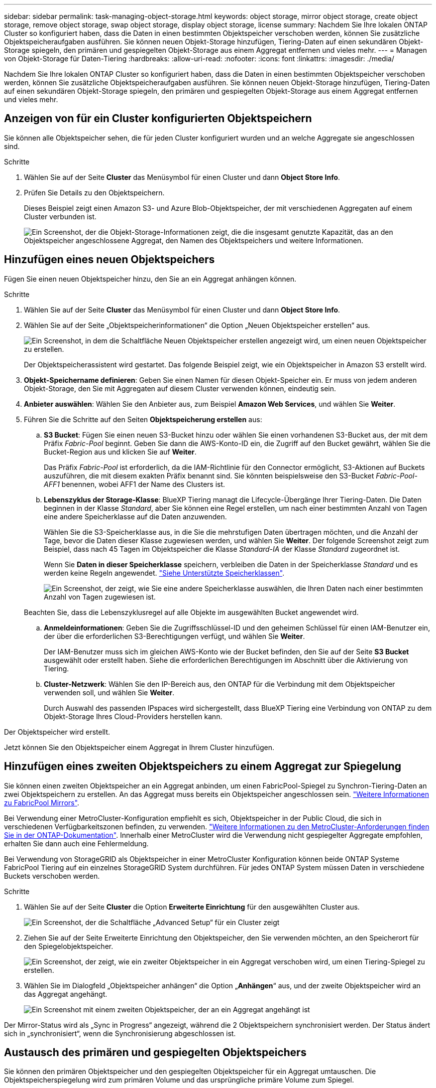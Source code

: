 ---
sidebar: sidebar 
permalink: task-managing-object-storage.html 
keywords: object storage, mirror object storage, create object storage, remove object storage, swap object storage, display object storage, license 
summary: Nachdem Sie Ihre lokalen ONTAP Cluster so konfiguriert haben, dass die Daten in einen bestimmten Objektspeicher verschoben werden, können Sie zusätzliche Objektspeicheraufgaben ausführen. Sie können neuen Objekt-Storage hinzufügen, Tiering-Daten auf einen sekundären Objekt-Storage spiegeln, den primären und gespiegelten Objekt-Storage aus einem Aggregat entfernen und vieles mehr. 
---
= Managen von Objekt-Storage für Daten-Tiering
:hardbreaks:
:allow-uri-read: 
:nofooter: 
:icons: font
:linkattrs: 
:imagesdir: ./media/


[role="lead"]
Nachdem Sie Ihre lokalen ONTAP Cluster so konfiguriert haben, dass die Daten in einen bestimmten Objektspeicher verschoben werden, können Sie zusätzliche Objektspeicheraufgaben ausführen. Sie können neuen Objekt-Storage hinzufügen, Tiering-Daten auf einen sekundären Objekt-Storage spiegeln, den primären und gespiegelten Objekt-Storage aus einem Aggregat entfernen und vieles mehr.



== Anzeigen von für ein Cluster konfigurierten Objektspeichern

Sie können alle Objektspeicher sehen, die für jeden Cluster konfiguriert wurden und an welche Aggregate sie angeschlossen sind.

.Schritte
. Wählen Sie auf der Seite *Cluster* das Menüsymbol für einen Cluster und dann *Object Store Info*.
. Prüfen Sie Details zu den Objektspeichern.
+
Dieses Beispiel zeigt einen Amazon S3- und Azure Blob-Objektspeicher, der mit verschiedenen Aggregaten auf einem Cluster verbunden ist.

+
image:screenshot_tiering_object_store_view.png["Ein Screenshot, der die Objekt-Storage-Informationen zeigt, die die insgesamt genutzte Kapazität, das an den Objektspeicher angeschlossene Aggregat, den Namen des Objektspeichers und weitere Informationen."]





== Hinzufügen eines neuen Objektspeichers

Fügen Sie einen neuen Objektspeicher hinzu, den Sie an ein Aggregat anhängen können.

.Schritte
. Wählen Sie auf der Seite *Cluster* das Menüsymbol für einen Cluster und dann *Object Store Info*.
. Wählen Sie auf der Seite „Objektspeicherinformationen“ die Option „Neuen Objektspeicher erstellen“ aus.
+
image:screenshot_tiering_object_store_create_button.png["Ein Screenshot, in dem die Schaltfläche Neuen Objektspeicher erstellen angezeigt wird, um einen neuen Objektspeicher zu erstellen."]

+
Der Objektspeicherassistent wird gestartet. Das folgende Beispiel zeigt, wie ein Objektspeicher in Amazon S3 erstellt wird.

. *Objekt-Speichername definieren*: Geben Sie einen Namen für diesen Objekt-Speicher ein. Er muss von jedem anderen Objekt-Storage, den Sie mit Aggregaten auf diesem Cluster verwenden können, eindeutig sein.
. *Anbieter auswählen*: Wählen Sie den Anbieter aus, zum Beispiel *Amazon Web Services*, und wählen Sie *Weiter*.
. Führen Sie die Schritte auf den Seiten *Objektspeicherung erstellen* aus:
+
.. *S3 Bucket*: Fügen Sie einen neuen S3-Bucket hinzu oder wählen Sie einen vorhandenen S3-Bucket aus, der mit dem Präfix _Fabric-Pool_ beginnt. Geben Sie dann die AWS-Konto-ID ein, die Zugriff auf den Bucket gewährt, wählen Sie die Bucket-Region aus und klicken Sie auf *Weiter*.
+
Das Präfix _Fabric-Pool_ ist erforderlich, da die IAM-Richtlinie für den Connector ermöglicht, S3-Aktionen auf Buckets auszuführen, die mit diesem exakten Präfix benannt sind. Sie könnten beispielsweise den S3-Bucket _Fabric-Pool-AFF1_ benennen, wobei AFF1 der Name des Clusters ist.

.. *Lebenszyklus der Storage-Klasse*: BlueXP Tiering managt die Lifecycle-Übergänge Ihrer Tiering-Daten. Die Daten beginnen in der Klasse _Standard_, aber Sie können eine Regel erstellen, um nach einer bestimmten Anzahl von Tagen eine andere Speicherklasse auf die Daten anzuwenden.
+
Wählen Sie die S3-Speicherklasse aus, in die Sie die mehrstufigen Daten übertragen möchten, und die Anzahl der Tage, bevor die Daten dieser Klasse zugewiesen werden, und wählen Sie *Weiter*. Der folgende Screenshot zeigt zum Beispiel, dass nach 45 Tagen im Objektspeicher die Klasse _Standard-IA_ der Klasse _Standard_ zugeordnet ist.

+
Wenn Sie *Daten in dieser Speicherklasse* speichern, verbleiben die Daten in der Speicherklasse _Standard_ und es werden keine Regeln angewendet. link:reference-aws-support.html["Siehe Unterstützte Speicherklassen"^].

+
image:screenshot_tiering_lifecycle_selection_aws.png["Ein Screenshot, der zeigt, wie Sie eine andere Speicherklasse auswählen, die Ihren Daten nach einer bestimmten Anzahl von Tagen zugewiesen ist."]

+
Beachten Sie, dass die Lebenszyklusregel auf alle Objekte im ausgewählten Bucket angewendet wird.

.. *Anmeldeinformationen*: Geben Sie die Zugriffsschlüssel-ID und den geheimen Schlüssel für einen IAM-Benutzer ein, der über die erforderlichen S3-Berechtigungen verfügt, und wählen Sie *Weiter*.
+
Der IAM-Benutzer muss sich im gleichen AWS-Konto wie der Bucket befinden, den Sie auf der Seite *S3 Bucket* ausgewählt oder erstellt haben. Siehe die erforderlichen Berechtigungen im Abschnitt über die Aktivierung von Tiering.

.. *Cluster-Netzwerk*: Wählen Sie den IP-Bereich aus, den ONTAP für die Verbindung mit dem Objektspeicher verwenden soll, und wählen Sie *Weiter*.
+
Durch Auswahl des passenden IPspaces wird sichergestellt, dass BlueXP Tiering eine Verbindung von ONTAP zu dem Objekt-Storage Ihres Cloud-Providers herstellen kann.





Der Objektspeicher wird erstellt.

Jetzt können Sie den Objektspeicher einem Aggregat in Ihrem Cluster hinzufügen.



== Hinzufügen eines zweiten Objektspeichers zu einem Aggregat zur Spiegelung

Sie können einen zweiten Objektspeicher an ein Aggregat anbinden, um einen FabricPool-Spiegel zu Synchron-Tiering-Daten an zwei Objektspeichern zu erstellen. An das Aggregat muss bereits ein Objektspeicher angeschlossen sein. https://docs.netapp.com/us-en/ontap/fabricpool/create-mirror-task.html["Weitere Informationen zu FabricPool Mirrors"^].

Bei Verwendung einer MetroCluster-Konfiguration empfiehlt es sich, Objektspeicher in der Public Cloud, die sich in verschiedenen Verfügbarkeitszonen befinden, zu verwenden. https://docs.netapp.com/us-en/ontap/fabricpool/setup-object-stores-mcc-task.html["Weitere Informationen zu den MetroCluster-Anforderungen finden Sie in der ONTAP-Dokumentation"^]. Innerhalb einer MetroCluster wird die Verwendung nicht gespiegelter Aggregate empfohlen, erhalten Sie dann auch eine Fehlermeldung.

Bei Verwendung von StorageGRID als Objektspeicher in einer MetroCluster Konfiguration können beide ONTAP Systeme FabricPool Tiering auf ein einzelnes StorageGRID System durchführen. Für jedes ONTAP System müssen Daten in verschiedene Buckets verschoben werden.

.Schritte
. Wählen Sie auf der Seite *Cluster* die Option *Erweiterte Einrichtung* für den ausgewählten Cluster aus.
+
image:screenshot_tiering_advanced_setup_button.png["Ein Screenshot, der die Schaltfläche „Advanced Setup“ für ein Cluster zeigt"]

. Ziehen Sie auf der Seite Erweiterte Einrichtung den Objektspeicher, den Sie verwenden möchten, an den Speicherort für den Spiegelobjektspeicher.
+
image:screenshot_tiering_mirror_config.png["Ein Screenshot, der zeigt, wie ein zweiter Objektspeicher in ein Aggregat verschoben wird, um einen Tiering-Spiegel zu erstellen."]

. Wählen Sie im Dialogfeld „Objektspeicher anhängen“ die Option „*Anhängen*“ aus, und der zweite Objektspeicher wird an das Aggregat angehängt.
+
image:screenshot_tiering_mirror_config_complete.png["Ein Screenshot mit einem zweiten Objektspeicher, der an ein Aggregat angehängt ist"]



Der Mirror-Status wird als „Sync in Progress“ angezeigt, während die 2 Objektspeichern synchronisiert werden. Der Status ändert sich in „synchronisiert“, wenn die Synchronisierung abgeschlossen ist.



== Austausch des primären und gespiegelten Objektspeichers

Sie können den primären Objektspeicher und den gespiegelten Objektspeicher für ein Aggregat umtauschen. Die Objektspeicherspiegelung wird zum primären Volume und das ursprüngliche primäre Volume zum Spiegel.

.Schritte
. Wählen Sie auf der Seite *Cluster* die Option *Erweiterte Einrichtung* für den ausgewählten Cluster aus.
+
image:screenshot_tiering_advanced_setup_button.png["Ein Screenshot, der die Schaltfläche „Advanced Setup“ für ein Cluster zeigt"]

. Wählen Sie auf der Seite „Erweiterte Einrichtung“ das Menüsymbol für das Aggregat und wählen Sie „Ziele tauschen“ aus.
+
image:screenshot_tiering_mirror_swap.png["Ein Screenshot mit der Option „Swap Destination“ für ein Aggregat."]

. Genehmigen Sie die Aktion im Dialogfeld, und die Speicher der primären und Spiegelobjekte werden ausgetauscht.




== Entfernen eines gespiegelten Objektspeichers aus einem Aggregat

Sie können eine FabricPool-Spiegelung entfernen, wenn Sie nicht mehr auf einen zusätzlichen Objektspeicher replizieren müssen.

.Schritte
. Wählen Sie auf der Seite *Cluster* die Option *Erweiterte Einrichtung* für den ausgewählten Cluster aus.
+
image:screenshot_tiering_advanced_setup_button.png["Ein Screenshot, der die Schaltfläche „Advanced Setup“ für ein Cluster zeigt"]

. Wählen Sie auf der Seite „Erweiterte Einrichtung“ das Menüsymbol für das Aggregat und wählen Sie „Objektspeicher aufheben“ aus.
+
image:screenshot_tiering_mirror_delete.png["Ein Screenshot mit der Option Unmirror Object Store für ein Aggregat."]



Der Mirror-Objektspeicher wird aus dem Aggregat entfernt und die Tiered-Daten werden nicht mehr repliziert.


NOTE: Wenn Sie den Mirror-Objektspeicher aus einer MetroCluster-Konfiguration entfernen, werden Sie gefragt, ob Sie auch den primären Objektspeicher entfernen möchten. Sie können festlegen, dass der primäre Objektspeicher an das Aggregat angeschlossen ist, oder dass Sie ihn entfernen möchten.



== Migration Ihrer Tiered Daten zu einem anderen Cloud-Provider

Mit BlueXP Tiering können Sie Ihre Tiering-Daten einfach zu einem anderen Cloud-Provider migrieren. Wenn Sie beispielsweise von Amazon S3 zu Azure Blob verschieben möchten, führen Sie die oben aufgeführten Schritte in der folgenden Reihenfolge aus:

. Fügen Sie einen Azure Blob-Objektspeicher hinzu.
. Hängen Sie diesen neuen Objektspeicher als Spiegelung an das vorhandene Aggregat an.
. Tauschen Sie die primären und gespiegelten Objektspeicher aus.
. Heben Sie die Spiegelung des Amazon S3-Objektspeichers auf.

